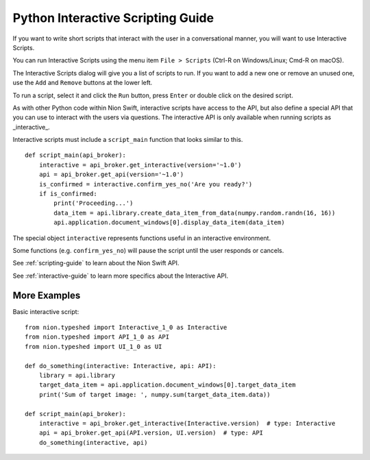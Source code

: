 .. _interactive-guide:

Python Interactive Scripting Guide
==================================
If you want to write short scripts that interact with the user in a conversational manner, you will want to use
Interactive Scripts.

You can run Interactive Scripts using the menu item ``File > Scripts`` (Ctrl-R on Windows/Linux; Cmd-R on macOS).

The Interactive Scripts dialog will give you a list of scripts to run. If you want to add a new one or remove an unused
one, use the ``Add`` and ``Remove`` buttons at the lower left.

To run a script, select it and click the ``Run`` button, press ``Enter`` or double click on the desired script.

As with other Python code within Nion Swift, interactive scripts have access to the API, but also define a special API
that you can use to interact with the users via questions. The interactive API is only available when running scripts
as _interactive_.

Interactive scripts must include a ``script_main`` function that looks similar to this. ::

    def script_main(api_broker):
        interactive = api_broker.get_interactive(version='~1.0')
        api = api_broker.get_api(version='~1.0')
        is_confirmed = interactive.confirm_yes_no('Are you ready?')
        if is_confirmed:
            print('Proceeding...')
            data_item = api.library.create_data_item_from_data(numpy.random.randn(16, 16))
            api.application.document_windows[0].display_data_item(data_item)

The special object ``interactive`` represents functions useful in an interactive environment.

Some functions (e.g. ``confirm_yes_no``) will pause the script until the user responds or cancels.

See :ref:`scripting-guide` to learn about the Nion Swift API.

See :ref:`interactive-guide` to learn more specifics about the Interactive API.

More Examples
+++++++++++++

Basic interactive script::

    from nion.typeshed import Interactive_1_0 as Interactive
    from nion.typeshed import API_1_0 as API
    from nion.typeshed import UI_1_0 as UI

    def do_something(interactive: Interactive, api: API):
        library = api.library
        target_data_item = api.application.document_windows[0].target_data_item
        print('Sum of target image: ', numpy.sum(target_data_item.data))

    def script_main(api_broker):
        interactive = api_broker.get_interactive(Interactive.version)  # type: Interactive
        api = api_broker.get_api(API.version, UI.version)  # type: API
        do_something(interactive, api)
